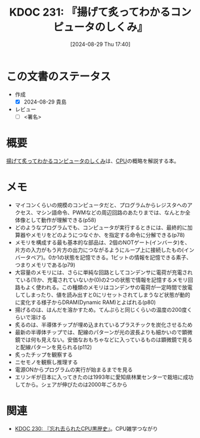 :properties:
:ID: 20240829T174031
:end:
#+title:      KDOC 231: 『揚げて炙ってわかるコンピュータのしくみ』
#+date:       [2024-08-29 Thu 17:40]
#+filetags:   :draft:book:
#+identifier: 20240829T174031

# (denote-rename-file-using-front-matter (buffer-file-name) 0)
# (save-excursion (while (re-search-backward ":draft" nil t) (replace-match "")))
# (flush-lines "^\\#\s.+?")

# ====ポリシー。
# 1ファイル1アイデア。
# 1ファイルで内容を完結させる。
# 常にほかのエントリとリンクする。
# 自分の言葉を使う。
# 参考文献を残しておく。
# 文献メモの場合は、感想と混ぜないこと。1つのアイデアに反する
# ツェッテルカステンの議論に寄与するか
# 頭のなかやツェッテルカステンにある問いとどのようにかかわっているか
# エントリ間の接続を発見したら、接続エントリを追加する。カード間にあるリンクの関係を説明するカード。
# アイデアがまとまったらアウトラインエントリを作成する。リンクをまとめたエントリ。
# エントリを削除しない。古いカードのどこが悪いかを説明する新しいカードへのリンクを追加する。
# 恐れずにカードを追加する。無意味の可能性があっても追加しておくことが重要。

# ====永久保存メモのルール。
# 自分の言葉で書く。
# 後から読み返して理解できる。
# 他のメモと関連付ける。
# ひとつのメモにひとつのことだけを書く。
# メモの内容は1枚で完結させる。
# 論文の中に組み込み、公表できるレベルである。

# ====価値があるか。
# その情報がどういった文脈で使えるか。
# どの程度重要な情報か。
# そのページのどこが本当に必要な部分なのか。

* この文書のステータス
:LOGBOOK:
CLOCK: [2024-08-29 Thu 20:12]--[2024-08-29 Thu 20:37] =>  0:25
CLOCK: [2024-08-29 Thu 19:05]--[2024-08-29 Thu 19:30] =>  0:25
CLOCK: [2024-08-29 Thu 18:40]--[2024-08-29 Thu 19:05] =>  0:25
CLOCK: [2024-08-29 Thu 17:43]--[2024-08-29 Thu 18:08] =>  0:25
:END:
- 作成
  - [X] 2024-08-29 貴島
- レビュー
  - [ ] <署名>
# (progn (kill-line -1) (insert (format "  - [X] %s 貴島" (format-time-string "%Y-%m-%d"))))

# 関連をつけた。
# タイトルがフォーマット通りにつけられている。
# 内容をブラウザに表示して読んだ(作成とレビューのチェックは同時にしない)。
# 文脈なく読めるのを確認した。
# おばあちゃんに説明できる。
# いらない見出しを削除した。
# タグを適切にした。
# すべてのコメントを削除した。
* 概要
# 本文(タイトルをつける)。
[[https://amzn.to/4g1FVVf][揚げて炙ってわかるコンピュータのしくみ]]は、[[id:3f07fe5f-95c8-4824-86ae-3cc616f787d3][CPU]]の概略を解説する本。
* メモ
- マイコンくらいの規模のコンピュータだと、プログラムからレジスタへのアクセス、マシン語命令、PWMなどの周辺回路のあたりまでは、なんとか全体像として動作が理解できる(p58)
- どのようなプログラムでも、コンピュータが実行するときには、最終的に加算器やメモリをどのようにつなぐか、を指定する命令に分解できる(p78)
- メモリを構成する最も基本的な部品は、2個のNOTゲート(インバータ)を、片方の入力がもう片方の出力につながるようにループ上に接続したもの(インバータペア)。0か1の状態を記憶できる。1ビットの情報を記憶できる素子、つまりメモリである(p79)
- 大容量のメモリには、さらに単純な回路としてコンデンサに電荷が充電されている(1)か、充電されていないか(0)の2つの状態で情報を記憶するメモリ回路もよく使われる。この種類のメモリはコンデンサの電荷が一定時間で放電してしまったり、値を読み出すと0にリセットされてしまうなど状態が動的に変化する様子からDRAM(Dynamic RAM)とよばれる(p80)
- 揚げるのは、はんだを溶かすため。てんぷらと同じくらいの温度の200度くらいで溶ける
- 炙るのは、半導体チップが埋め込まれているプラスチックを炭化させるため
- 最新の半導体チップでは、配線のパターンが光の波長よりも細かいので顕微鏡では何も見えない。安価なおもちゃなどに入っているものは顕微鏡で見ると配線パターンを見られる(p112)
- 炙ったチップを観察する
- ニセモノを観察し推理する
- 電源ONからプログラムの実行が始まるまでを見る
- エリンギが日本に入ってきたのは1993年に愛知県林業センターで栽培に成功してから。シェアが伸びたのは2000年ごろから

* 関連
# 関連するエントリ。なぜ関連させたか理由を書く。意味のあるつながりを意識的につくる。
# この事実は自分のこのアイデアとどう整合するか。
# この現象はあの理論でどう説明できるか。
# ふたつのアイデアは互いに矛盾するか、互いを補っているか。
# いま聞いた内容は以前に聞いたことがなかったか。
# メモ y についてメモ x はどういう意味か。
- [[id:20240828T192618][KDOC 230: 『忘れ去られたCPU黒歴史』]]。CPU雑学つながり
